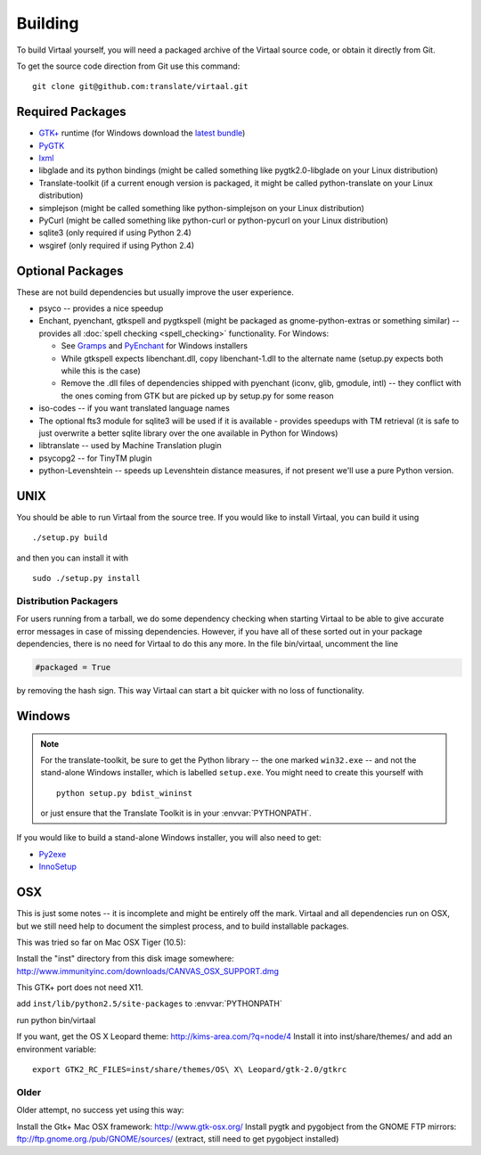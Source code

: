 
.. _building#building:

Building
********

To build Virtaal yourself, you will need a packaged archive of the Virtaal
source code, or obtain it directly from Git.

To get the source code direction from Git use this command::

  git clone git@github.com:translate/virtaal.git

.. _building#required_packages:

Required Packages
=================

- `GTK+ <http://www.gtk.org/download/index.php>`_ runtime (for Windows download
  the `latest bundle <http://www.gtk.org/download/win32.php>`_)
- `PyGTK <http://pygtk.org/downloads.html>`_
- `lxml <https://pypi.python.org/pypi/lxml/>`_
- libglade and its python bindings (might be called something like
  pygtk2.0-libglade on your Linux distribution)
- Translate-toolkit (if a current enough version is packaged, it might be
  called python-translate on your Linux distribution)
- simplejson (might be called something like python-simplejson on your Linux
  distribution)
- PyCurl (might be called something like python-curl or python-pycurl on your
  Linux distribution)
- sqlite3 (only required if using Python 2.4)
- wsgiref (only required if using Python 2.4)

.. _building#optional_packages:

Optional Packages
=================

These are not build dependencies but usually improve the user experience.

- psyco -- provides a nice speedup
- Enchant, pyenchant, gtkspell and pygtkspell (might be packaged as
  gnome-python-extras or something similar) -- provides all :doc:`spell
  checking <spell_checking>` functionality.  For Windows:

  - See `Gramps
    <http://gramps-project.org/wiki/index.php?title=Windows_installer>`_ and
    `PyEnchant <http://pythonhosted.org/pyenchant/>`_ for Windows installers
  - While gtkspell expects libenchant.dll, copy libenchant-1.dll to the
    alternate name (setup.py expects both while this is the case)
  - Remove the .dll files of dependencies shipped with pyenchant (iconv, glib,
    gmodule, intl) -- they conflict with the ones coming from GTK but are
    picked up by setup.py for some reason

- iso-codes -- if you want translated language names
- The optional fts3 module for sqlite3 will be used if it is available -
  provides speedups with TM retrieval  (it is safe to just overwrite a better
  sqlite library over the one available in Python for Windows)
- libtranslate -- used by Machine Translation plugin
- psycopg2 -- for TinyTM plugin
- python-Levenshtein -- speeds up Levenshtein distance measures, if not present
  we'll use a pure Python version.

.. _building#unix:

UNIX
====

You should be able to run Virtaal from the source tree. If you would like to
install Virtaal, you can build it using ::

  ./setup.py build

and then you can install it with ::

  sudo ./setup.py install

.. _building#distribution_packagers:

Distribution Packagers
----------------------
For users running from a tarball, we do some dependency checking when starting
Virtaal to be able to give accurate error messages in case of missing
dependencies. However, if you have all of these sorted out in your package
dependencies, there is no need for Virtaal to do this any more. In the file
bin/virtaal, uncomment the line 

.. code-block:: python

   #packaged = True

by removing the hash sign. This way Virtaal can start a bit quicker with no
loss of functionality.

.. _building#windows:

Windows
=======

.. note:: For the translate-toolkit, be sure to get the Python library -- the
   one marked ``win32.exe`` -- and not the stand-alone Windows installer, which
   is labelled ``setup.exe``.  You might need to create this yourself with ::

       python setup.py bdist_wininst

   or just ensure that the Translate Toolkit is in your :envvar:`PYTHONPATH`.

If you would like to build a stand-alone Windows installer, you will also need
to get: 

- `Py2exe <http://py2exe.org>`_
- `InnoSetup <http://www.jrsoftware.org/isinfo.php>`_

.. _building#osx:

OSX
===
This is just some notes -- it is incomplete and might be entirely off the mark.
Virtaal and all dependencies run on OSX, but we still need help to document the
simplest process, and to build installable packages.

This was tried so far on Mac OSX Tiger (10.5):

Install the "inst" directory from this disk image somewhere:
http://www.immunityinc.com/downloads/CANVAS_OSX_SUPPORT.dmg

This GTK+ port does not need X11.

add ``inst/lib/python2.5/site-packages`` to :envvar:`PYTHONPATH`

run python bin/virtaal

If you want, get the OS X Leopard theme: http://kims-area.com/?q=node/4 Install
it into inst/share/themes/ and add an environment variable::

   export GTK2_RC_FILES=inst/share/themes/OS\ X\ Leopard/gtk-2.0/gtkrc

.. image:: /_static/virtaal-osx.png

Older
-----
Older attempt, no success yet using this way:

Install the Gtk+ Mac OSX framework: http://www.gtk-osx.org/ Install pygtk and
pygobject from the GNOME FTP mirrors: ftp://ftp.gnome.org./pub/GNOME/sources/
(extract, still need to get pygobject installed)
